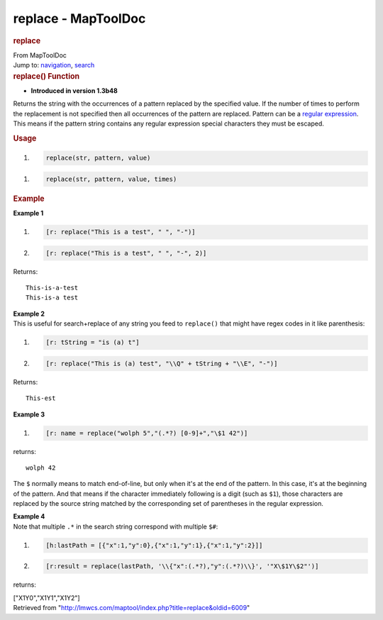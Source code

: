 ====================
replace - MapToolDoc
====================

.. contents::
   :depth: 3
..

.. container:: noprint
   :name: mw-page-base

.. container:: noprint
   :name: mw-head-base

.. container:: mw-body
   :name: content

   .. container:: mw-indicators

   .. rubric:: replace
      :name: firstHeading
      :class: firstHeading

   .. container:: mw-body-content
      :name: bodyContent

      .. container::
         :name: siteSub

         From MapToolDoc

      .. container::
         :name: contentSub

      .. container:: mw-jump
         :name: jump-to-nav

         Jump to: `navigation <#mw-head>`__, `search <#p-search>`__

      .. container:: mw-content-ltr
         :name: mw-content-text

         .. rubric:: replace() Function
            :name: replace-function

         .. container:: template_version

            • **Introduced in version 1.3b48**

         .. container:: template_description

            Returns the string with the occurrences of a pattern
            replaced by the specified value. If the number of times to
            perform the replacement is not specified then all
            occurrences of the pattern are replaced. Pattern can be a
            `regular
            expression <Macros:regular_expression>`__.
            This means if the pattern string contains any regular
            expression special characters they must be escaped.

         .. rubric:: Usage
            :name: usage

         .. container:: mw-geshi mw-code mw-content-ltr

            .. container:: mtmacro source-mtmacro

               #. .. code-block:: none

                     replace(str, pattern, value)

         .. container:: mw-geshi mw-code mw-content-ltr

            .. container:: mtmacro source-mtmacro

               #. .. code-block:: none

                     replace(str, pattern, value, times)

         .. rubric:: Example
            :name: example

         .. container:: template_example

            **Example 1**

            .. container:: mw-geshi mw-code mw-content-ltr

               .. container:: mtmacro source-mtmacro

                  #. .. code-block:: none

                            [r: replace("This is a test", " ", "-")]

                  #. .. code-block:: none

                            [r: replace("This is a test", " ", "-", 2)]

            Returns:

            ::

                  This-is-a-test
                  This-is-a test

            | **Example 2**
            | This is useful for search+replace of any string you feed
              to ``replace()`` that might have regex codes in it like
              parenthesis:

            .. container:: mw-geshi mw-code mw-content-ltr

               .. container:: mtmacro source-mtmacro

                  #. .. code-block:: none

                            [r: tString = "is (a) t"]

                  #. .. code-block:: none

                            [r: replace("This is (a) test", "\\Q" + tString + "\\E", "-")]

            Returns:

            ::

                  This-est

            **Example 3**

            .. container:: mw-geshi mw-code mw-content-ltr

               .. container:: mtmacro source-mtmacro

                  #. .. code-block:: none

                            [r: name = replace("wolph 5","(.*?) [0-9]+","\$1 42")]

            returns:

            ::

                  wolph 42

            The ``$`` normally means to match end-of-line, but only when
            it's at the end of the pattern. In this case, it's at the
            beginning of the pattern. And that means if the character
            immediately following is a digit (such as ``$1``), those
            characters are replaced by the source string matched by the
            corresponding set of parentheses in the regular expression.

            | **Example 4**
            | Note that multiple ``.*`` in the search string correspond
              with multiple ``$#``:

            .. container:: mw-geshi mw-code mw-content-ltr

               .. container:: mtmacro source-mtmacro

                  #. .. code-block:: none

                          [h:lastPath = [{"x":1,"y":0},{"x":1,"y":1},{"x":1,"y":2}]]

                  #. .. code-block:: none

                          [r:result = replace(lastPath, '\\{"x":(.*?),"y":(.*?)\\}', '"X\$1Y\$2"')]

            returns:

            ["X1Y0","X1Y1","X1Y2"]

      .. container:: printfooter

         Retrieved from
         "http://lmwcs.com/maptool/index.php?title=replace&oldid=6009"

